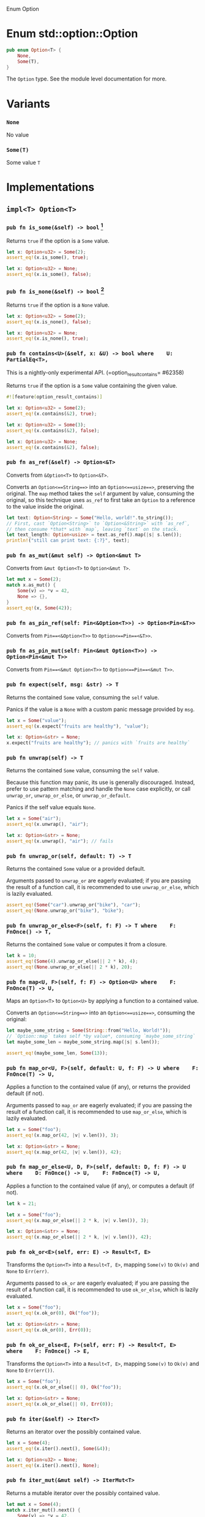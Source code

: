 Enum Option

* Enum std::option::Option

#+BEGIN_SRC rust 
pub enum Option<T> {
    None,
    Some(T),
}
#+END_SRC

The =Option= type. See the module level documentation for more.

* Variants

*** =None=

No value

*** =Some(T)=

Some value =T=

* Implementations

** =impl<T> Option<T>=

*** =pub fn is_some(&self) -> bool= [fn:1]

Returns =true= if the option is a =Some= value.

#+BEGIN_SRC rust 
let x: Option<u32> = Some(2);
assert_eq!(x.is_some(), true);

let x: Option<u32> = None;
assert_eq!(x.is_some(), false);
#+END_SRC

*** =pub fn is_none(&self) -> bool= [fn:2]

Returns =true= if the option is a =None= value.

#+BEGIN_SRC rust 
let x: Option<u32> = Some(2);
assert_eq!(x.is_none(), false);

let x: Option<u32> = None;
assert_eq!(x.is_none(), true);
#+END_SRC

*** =pub fn contains<U>(&self, x: &U) -> bool where    U: PartialEq<T>, = 

This is a nightly-only experimental API. (=option_result_contains= #62358) 

Returns =true= if the option is a =Some= value containing the given value.

#+BEGIN_SRC rust 
#![feature(option_result_contains)]

let x: Option<u32> = Some(2);
assert_eq!(x.contains(&2), true);

let x: Option<u32> = Some(3);
assert_eq!(x.contains(&2), false);

let x: Option<u32> = None;
assert_eq!(x.contains(&2), false);
#+END_SRC

*** =pub fn as_ref(&self) -> Option<&T>=

Converts from =&Option<T>= to =Option<&T>=.

Converts an =Option<==String==>= into an =Option<==usize==>=, preserving the original. The =map= method takes the =self= argument by value, consuming the original, so this technique uses =as_ref= to first take an =Option= to a reference to the value inside the original.

#+BEGIN_SRC rust 
let text: Option<String> = Some("Hello, world!".to_string());
// First, cast `Option<String>` to `Option<&String>` with `as_ref`,
// then consume *that* with `map`, leaving `text` on the stack.
let text_length: Option<usize> = text.as_ref().map(|s| s.len());
println!("still can print text: {:?}", text);
#+END_SRC

*** =pub fn as_mut(&mut self) -> Option<&mut T>=

Converts from =&mut Option<T>= to =Option<&mut T>=.

#+BEGIN_SRC rust 
let mut x = Some(2);
match x.as_mut() {
    Some(v) => *v = 42,
    None => {},
}
assert_eq!(x, Some(42));
#+END_SRC

*** =pub fn as_pin_ref(self: Pin<&Option<T>>) -> Option<Pin<&T>>=

Converts from =Pin==<&Option<T>>= to =Option<==Pin==<&T>>=.

*** =pub fn as_pin_mut(self: Pin<&mut Option<T>>) -> Option<Pin<&mut T>>=

Converts from =Pin==<&mut Option<T>>= to =Option<==Pin==<&mut T>>=.

*** =pub fn expect(self, msg: &str) -> T=

Returns the contained =Some= value, consuming the =self= value.

Panics if the value is a =None= with a custom panic message provided by =msg=.

#+BEGIN_SRC rust 
let x = Some("value");
assert_eq!(x.expect("fruits are healthy"), "value");
#+END_SRC

#+BEGIN_SRC rust 
let x: Option<&str> = None;
x.expect("fruits are healthy"); // panics with `fruits are healthy`
#+END_SRC

*** =pub fn unwrap(self) -> T=

Returns the contained =Some= value, consuming the =self= value.

Because this function may panic, its use is generally discouraged. Instead, prefer to use pattern matching and handle the =None= case explicitly, or call =unwrap_or=, =unwrap_or_else=, or =unwrap_or_default=.

Panics if the self value equals =None=.

#+BEGIN_SRC rust 
let x = Some("air");
assert_eq!(x.unwrap(), "air");
#+END_SRC

#+BEGIN_SRC rust 
let x: Option<&str> = None;
assert_eq!(x.unwrap(), "air"); // fails
#+END_SRC

*** =pub fn unwrap_or(self, default: T) -> T=

Returns the contained =Some= value or a provided default.

Arguments passed to =unwrap_or= are eagerly evaluated; if you are passing the result of a function call, it is recommended to use =unwrap_or_else=, which is lazily evaluated.

#+BEGIN_SRC rust 
assert_eq!(Some("car").unwrap_or("bike"), "car");
assert_eq!(None.unwrap_or("bike"), "bike");
#+END_SRC

*** =pub fn unwrap_or_else<F>(self, f: F) -> T where    F: FnOnce() -> T, =

Returns the contained =Some= value or computes it from a closure.

#+BEGIN_SRC rust 
let k = 10;
assert_eq!(Some(4).unwrap_or_else(|| 2 * k), 4);
assert_eq!(None.unwrap_or_else(|| 2 * k), 20);
#+END_SRC

*** =pub fn map<U, F>(self, f: F) -> Option<U> where    F: FnOnce(T) -> U, =

Maps an =Option<T>= to =Option<U>= by applying a function to a contained value.

Converts an =Option<==String==>= into an =Option<==usize==>=, consuming the original:

#+BEGIN_SRC rust 
let maybe_some_string = Some(String::from("Hello, World!"));
// `Option::map` takes self *by value*, consuming `maybe_some_string`
let maybe_some_len = maybe_some_string.map(|s| s.len());

assert_eq!(maybe_some_len, Some(13));
#+END_SRC

*** =pub fn map_or<U, F>(self, default: U, f: F) -> U where    F: FnOnce(T) -> U, =

Applies a function to the contained value (if any), or returns the provided default (if not).

Arguments passed to =map_or= are eagerly evaluated; if you are passing the result of a function call, it is recommended to use =map_or_else=, which is lazily evaluated.

#+BEGIN_SRC rust 
let x = Some("foo");
assert_eq!(x.map_or(42, |v| v.len()), 3);

let x: Option<&str> = None;
assert_eq!(x.map_or(42, |v| v.len()), 42);
#+END_SRC

*** =pub fn map_or_else<U, D, F>(self, default: D, f: F) -> U where    D: FnOnce() -> U,    F: FnOnce(T) -> U, =

Applies a function to the contained value (if any), or computes a default (if not).

#+BEGIN_SRC rust 
let k = 21;

let x = Some("foo");
assert_eq!(x.map_or_else(|| 2 * k, |v| v.len()), 3);

let x: Option<&str> = None;
assert_eq!(x.map_or_else(|| 2 * k, |v| v.len()), 42);
#+END_SRC

*** =pub fn ok_or<E>(self, err: E) -> Result<T, E>=

Transforms the =Option<T>= into a =Result<T, E>=, mapping =Some(v)= to =Ok(v)= and =None= to =Err(err)=.

Arguments passed to =ok_or= are eagerly evaluated; if you are passing the result of a function call, it is recommended to use =ok_or_else=, which is lazily evaluated.

#+BEGIN_SRC rust 
let x = Some("foo");
assert_eq!(x.ok_or(0), Ok("foo"));

let x: Option<&str> = None;
assert_eq!(x.ok_or(0), Err(0));
#+END_SRC

*** =pub fn ok_or_else<E, F>(self, err: F) -> Result<T, E> where    F: FnOnce() -> E, =

Transforms the =Option<T>= into a =Result<T, E>=, mapping =Some(v)= to =Ok(v)= and =None= to =Err(err())=.

#+BEGIN_SRC rust 
let x = Some("foo");
assert_eq!(x.ok_or_else(|| 0), Ok("foo"));

let x: Option<&str> = None;
assert_eq!(x.ok_or_else(|| 0), Err(0));
#+END_SRC

*** =pub fn iter(&self) -> Iter<T>=

Returns an iterator over the possibly contained value.

#+BEGIN_SRC rust 
let x = Some(4);
assert_eq!(x.iter().next(), Some(&4));

let x: Option<u32> = None;
assert_eq!(x.iter().next(), None);
#+END_SRC

*** =pub fn iter_mut(&mut self) -> IterMut<T>=

Returns a mutable iterator over the possibly contained value.

#+BEGIN_SRC rust 
let mut x = Some(4);
match x.iter_mut().next() {
    Some(v) => *v = 42,
    None => {},
}
assert_eq!(x, Some(42));

let mut x: Option<u32> = None;
assert_eq!(x.iter_mut().next(), None);
#+END_SRC

*** =pub fn and<U>(self, optb: Option<U>) -> Option<U>=

Returns =None= if the option is =None=, otherwise returns =optb=.

#+BEGIN_SRC rust 
let x = Some(2);
let y: Option<&str> = None;
assert_eq!(x.and(y), None);

let x: Option<u32> = None;
let y = Some("foo");
assert_eq!(x.and(y), None);

let x = Some(2);
let y = Some("foo");
assert_eq!(x.and(y), Some("foo"));

let x: Option<u32> = None;
let y: Option<&str> = None;
assert_eq!(x.and(y), None);
#+END_SRC

*** =pub fn and_then<U, F>(self, f: F) -> Option<U> where    F: FnOnce(T) -> Option<U>, =

Returns =None= if the option is =None=, otherwise calls =f= with the wrapped value and returns the result.

Some languages call this operation flatmap.

#+BEGIN_SRC rust 
fn sq(x: u32) -> Option<u32> { Some(x * x) }
fn nope(_: u32) -> Option<u32> { None }

assert_eq!(Some(2).and_then(sq).and_then(sq), Some(16));
assert_eq!(Some(2).and_then(sq).and_then(nope), None);
assert_eq!(Some(2).and_then(nope).and_then(sq), None);
assert_eq!(None.and_then(sq).and_then(sq), None);
#+END_SRC

*** =pub fn filter<P>(self, predicate: P) -> Option<T> where    P: FnOnce(&T) -> bool, =

Returns =None= if the option is =None=, otherwise calls =predicate= with the wrapped value and returns:

- =Some(t)=
   if =predicate= returns =true= (where =t= is the wrapped value), and
- =None=
   if =predicate= returns =false=.

This function works similar to =Iterator::filter()=. You can imagine the =Option<T>= being an iterator over one or zero elements. =filter()= lets you decide which elements to keep.

#+BEGIN_SRC rust 
fn is_even(n: &i32) -> bool {
    n % 2 == 0
}

assert_eq!(None.filter(is_even), None);
assert_eq!(Some(3).filter(is_even), None);
assert_eq!(Some(4).filter(is_even), Some(4));
#+END_SRC

*** =pub fn or(self, optb: Option<T>) -> Option<T>=

Returns the option if it contains a value, otherwise returns =optb=.

Arguments passed to =or= are eagerly evaluated; if you are passing the result of a function call, it is recommended to use =or_else=, which is lazily evaluated.

#+BEGIN_SRC rust 
let x = Some(2);
let y = None;
assert_eq!(x.or(y), Some(2));

let x = None;
let y = Some(100);
assert_eq!(x.or(y), Some(100));

let x = Some(2);
let y = Some(100);
assert_eq!(x.or(y), Some(2));

let x: Option<u32> = None;
let y = None;
assert_eq!(x.or(y), None);
#+END_SRC

*** =pub fn or_else<F>(self, f: F) -> Option<T> where    F: FnOnce() -> Option<T>, =

Returns the option if it contains a value, otherwise calls =f= and returns the result.

#+BEGIN_SRC rust 
fn nobody() -> Option<&'static str> { None }
fn vikings() -> Option<&'static str> { Some("vikings") }

assert_eq!(Some("barbarians").or_else(vikings), Some("barbarians"));
assert_eq!(None.or_else(vikings), Some("vikings"));
assert_eq!(None.or_else(nobody), None);
#+END_SRC

*** =pub fn xor(self, optb: Option<T>) -> Option<T>=

Returns =Some= if exactly one of =self=, =optb= is =Some=, otherwise returns =None=.

#+BEGIN_SRC rust 
let x = Some(2);
let y: Option<u32> = None;
assert_eq!(x.xor(y), Some(2));

let x: Option<u32> = None;
let y = Some(2);
assert_eq!(x.xor(y), Some(2));

let x = Some(2);
let y = Some(2);
assert_eq!(x.xor(y), None);

let x: Option<u32> = None;
let y: Option<u32> = None;
assert_eq!(x.xor(y), None);
#+END_SRC

*** =pub fn get_or_insert(&mut self, v: T) -> &mut T=

Inserts =v= into the option if it is =None=, then returns a mutable reference to the contained value.

#+BEGIN_SRC rust 
let mut x = None;

{
    let y: &mut u32 = x.get_or_insert(5);
    assert_eq!(y, &5);

    *y = 7;
}

assert_eq!(x, Some(7));
#+END_SRC

*** =pub fn get_or_insert_with<F>(&mut self, f: F) -> &mut T where    F: FnOnce() -> T, =

Inserts a value computed from =f= into the option if it is =None=, then returns a mutable reference to the contained value.

#+BEGIN_SRC rust 
let mut x = None;

{
    let y: &mut u32 = x.get_or_insert_with(|| 5);
    assert_eq!(y, &5);

    *y = 7;
}

assert_eq!(x, Some(7));
#+END_SRC

*** =pub fn take(&mut self) -> Option<T>=

Takes the value out of the option, leaving a =None= in its place.

#+BEGIN_SRC rust 
let mut x = Some(2);
let y = x.take();
assert_eq!(x, None);
assert_eq!(y, Some(2));

let mut x: Option<u32> = None;
let y = x.take();
assert_eq!(x, None);
assert_eq!(y, None);
#+END_SRC

*** =pub fn replace(&mut self, value: T) -> Option<T>=

Replaces the actual value in the option by the value given in parameter, returning the old value if present, leaving a =Some= in its place without deinitializing either one.

#+BEGIN_SRC rust 
let mut x = Some(2);
let old = x.replace(5);
assert_eq!(x, Some(5));
assert_eq!(old, Some(2));

let mut x = None;
let old = x.replace(3);
assert_eq!(x, Some(3));
assert_eq!(old, None);
#+END_SRC

*** =pub fn zip<U>(self, other: Option<U>) -> Option<(T, U)>=

This is a nightly-only experimental API. (=option_zip= #70086) 

Zips =self= with another =Option=.

If =self= is =Some(s)= and =other= is =Some(o)=, this method returns =Some((s, o))=. Otherwise, =None= is returned.

#+BEGIN_SRC rust 
#![feature(option_zip)]
let x = Some(1);
let y = Some("hi");
let z = None::<u8>;

assert_eq!(x.zip(y), Some((1, "hi")));
assert_eq!(x.zip(z), None);
#+END_SRC

*** =pub fn zip_with<U, F, R>(self, other: Option<U>, f: F) -> Option<R> where    F: FnOnce(T, U) -> R, =

This is a nightly-only experimental API. (=option_zip= #70086) 

Zips =self= and another =Option= with function =f=.

If =self= is =Some(s)= and =other= is =Some(o)=, this method returns =Some(f(s, o))=. Otherwise, =None= is returned.

#+BEGIN_SRC rust 
#![feature(option_zip)]

#[derive(Debug, PartialEq)]
struct Point {
    x: f64,
    y: f64,
}

impl Point {
    fn new(x: f64, y: f64) -> Self {
        Self { x, y }
    }
}

let x = Some(17.5);
let y = Some(42.7);

assert_eq!(x.zip_with(y, Point::new), Some(Point { x: 17.5, y: 42.7 }));
assert_eq!(x.zip_with(None, Point::new), None);
#+END_SRC

** =impl<'_, T> Option<&'_ T> where    T: Copy, =

*** =pub fn copied(self) -> Option<T>=

Maps an =Option<&T>= to an =Option<T>= by copying the contents of the option.

#+BEGIN_SRC rust 
let x = 12;
let opt_x = Some(&x);
assert_eq!(opt_x, Some(&12));
let copied = opt_x.copied();
assert_eq!(copied, Some(12));
#+END_SRC

** =impl<'_, T> Option<&'_ mut T> where    T: Copy, =

*** =pub fn copied(self) -> Option<T>=

Maps an =Option<&mut T>= to an =Option<T>= by copying the contents of the option.

#+BEGIN_SRC rust 
let mut x = 12;
let opt_x = Some(&mut x);
assert_eq!(opt_x, Some(&mut 12));
let copied = opt_x.copied();
assert_eq!(copied, Some(12));
#+END_SRC

** =impl<'_, T> Option<&'_ T> where    T: Clone, =

*** =pub fn cloned(self) -> Option<T>=

Maps an =Option<&T>= to an =Option<T>= by cloning the contents of the option.

#+BEGIN_SRC rust 
let x = 12;
let opt_x = Some(&x);
assert_eq!(opt_x, Some(&12));
let cloned = opt_x.cloned();
assert_eq!(cloned, Some(12));
#+END_SRC

** =impl<'_, T> Option<&'_ mut T> where    T: Clone, =

*** =pub fn cloned(self) -> Option<T>=

Maps an =Option<&mut T>= to an =Option<T>= by cloning the contents of the option.

#+BEGIN_SRC rust 
let mut x = 12;
let opt_x = Some(&mut x);
assert_eq!(opt_x, Some(&mut 12));
let cloned = opt_x.cloned();
assert_eq!(cloned, Some(12));
#+END_SRC

** =impl<T> Option<T> where    T: Debug, =

*** =pub fn expect_none(self, msg: &str)=

This is a nightly-only experimental API. (=option_expect_none= #62633) newly added

Consumes =self= while expecting =None= and returning nothing.

Panics if the value is a =Some=, with a panic message including the passed message, and the content of the =Some=.

#+BEGIN_SRC rust 
#![feature(option_expect_none)]

use std::collections::HashMap;
let mut squares = HashMap::new();
for i in -10..=10 {
    // This will not panic, since all keys are unique.
    squares.insert(i, i * i).expect_none("duplicate key");
}
#+END_SRC

#+BEGIN_SRC rust 
#![feature(option_expect_none)]

use std::collections::HashMap;
let mut sqrts = HashMap::new();
for i in -10..=10 {
    // This will panic, since both negative and positive `i` will
    // insert the same `i * i` key, returning the old `Some(i)`.
    sqrts.insert(i * i, i).expect_none("duplicate key");
}
#+END_SRC

*** =pub fn unwrap_none(self)=

This is a nightly-only experimental API. (=option_unwrap_none= #62633) newly added

Consumes =self= while expecting =None= and returning nothing.

Panics if the value is a =Some=, with a custom panic message provided by the =Some='s value.

#+BEGIN_SRC rust 
#![feature(option_unwrap_none)]

use std::collections::HashMap;
let mut squares = HashMap::new();
for i in -10..=10 {
    // This will not panic, since all keys are unique.
    squares.insert(i, i * i).unwrap_none();
}
#+END_SRC

#+BEGIN_SRC rust 
#![feature(option_unwrap_none)]

use std::collections::HashMap;
let mut sqrts = HashMap::new();
for i in -10..=10 {
    // This will panic, since both negative and positive `i` will
    // insert the same `i * i` key, returning the old `Some(i)`.
    sqrts.insert(i * i, i).unwrap_none();
}
#+END_SRC

** =impl<T> Option<T> where    T: Default, =

*** =pub fn unwrap_or_default(self) -> T=

Returns the contained =Some= value or a default

Consumes the =self= argument then, if =Some=, returns the contained value, otherwise if =None=, returns the default value for that type.

Converts a string to an integer, turning poorly-formed strings into 0 (the default value for integers). =parse= converts a string to any other type that implements =FromStr=, returning =None= on error.

#+BEGIN_SRC rust 
let good_year_from_input = "1909";
let bad_year_from_input = "190blarg";
let good_year = good_year_from_input.parse().ok().unwrap_or_default();
let bad_year = bad_year_from_input.parse().ok().unwrap_or_default();

assert_eq!(1909, good_year);
assert_eq!(0, bad_year);
#+END_SRC

** =impl<T> Option<T> where    T: Deref, =

*** =pub fn as_deref(&self) -> Option<&<T as Deref>::Target>=

Converts from =Option<T>= (or =&Option<T>=) to =Option<&T::Target>=.

Leaves the original Option in-place, creating a new one with a reference to the original one, additionally coercing the contents via =Deref=.

#+BEGIN_SRC rust 
let x: Option<String> = Some("hey".to_owned());
assert_eq!(x.as_deref(), Some("hey"));

let x: Option<String> = None;
assert_eq!(x.as_deref(), None);
#+END_SRC

** =impl<T> Option<T> where    T: DerefMut, =

*** =pub fn as_deref_mut(&mut self) -> Option<&mut <T as Deref>::Target>=

Converts from =Option<T>= (or =&mut Option<T>=) to =Option<&mut T::Target>=.

Leaves the original =Option= in-place, creating a new one containing a mutable reference to the inner type's =Deref::Target= type.

#+BEGIN_SRC rust 
let mut x: Option<String> = Some("hey".to_owned());
assert_eq!(x.as_deref_mut().map(|x| {
    x.make_ascii_uppercase();
    x
}), Some("HEY".to_owned().as_mut_str()));
#+END_SRC

** =impl<T, E> Option<Result<T, E>>=

*** =pub fn transpose(self) -> Result<Option<T>, E>=

Transposes an =Option= of a =Result= into a =Result= of an =Option=.

=None= will be mapped to =Ok==(==None==)=. =Some==(==Ok==(_))= and =Some==(==Err==(_))= will be mapped to =Ok==(==Some==(_))= and =Err==(_)=.

#+BEGIN_SRC rust 
#[derive(Debug, Eq, PartialEq)]
struct SomeErr;

let x: Result<Option<i32>, SomeErr> = Ok(Some(5));
let y: Option<Result<i32, SomeErr>> = Some(Ok(5));
assert_eq!(x, y.transpose());
#+END_SRC

** =impl<T> Option<Option<T>>=

*** =pub fn flatten(self) -> Option<T>=

Converts from =Option<Option<T>>= to =Option<T>=

Basic usage:

#+BEGIN_SRC rust 
let x: Option<Option<u32>> = Some(Some(6));
assert_eq!(Some(6), x.flatten());

let x: Option<Option<u32>> = Some(None);
assert_eq!(None, x.flatten());

let x: Option<Option<u32>> = None;
assert_eq!(None, x.flatten());
#+END_SRC

Flattening once only removes one level of nesting:

#+BEGIN_SRC rust 
let x: Option<Option<Option<u32>>> = Some(Some(Some(6)));
assert_eq!(Some(Some(6)), x.flatten());
assert_eq!(Some(6), x.flatten().flatten());
#+END_SRC

* Trait Implementations

<<trait-implementations-list>>
** =impl<T> Clone for Option<T> where    T: Clone, =

*** =fn clone(&self) -> Option<T>=

Returns a copy of the value. Read more

*** =fn clone_from(&mut self, source: &Option<T>)=

Performs copy-assignment from =source=. Read more

** =impl<T> Copy for Option<T> where    T: Copy, =

** =impl<T> Debug for Option<T> where    T: Debug, =

*** =fn fmt(&self, f: &mut Formatter) -> Result<(), Error>=

Formats the value using the given formatter. Read more

** =impl<T> Default for Option<T>=

*** =fn default() -> Option<T>=

Returns =None=.

#+BEGIN_SRC rust 
let opt: Option<u32> = Option::default();
assert!(opt.is_none());
#+END_SRC

** =impl<T> Eq for Option<T> where    T: Eq, =

** =impl<'a, T> From<&'a Option<T>> for Option<&'a T>=

*** =fn from(o: &'a Option<T>) -> Option<&'a T>=

Converts from =&Option<T>= to =Option<&T>=.

Converts an =Option<==String==>= into an =Option<==usize==>=, preserving the original. The =map= method takes the =self= argument by value, consuming the original, so this technique uses =as_ref= to first take an =Option= to a reference to the value inside the original.

#+BEGIN_SRC rust 
let s: Option<String> = Some(String::from("Hello, Rustaceans!"));
let o: Option<usize> = Option::from(&s).map(|ss: &String| ss.len());

println!("Can still print s: {:?}", s);

assert_eq!(o, Some(18));
#+END_SRC

** =impl<'a, T> From<&'a mut Option<T>> for Option<&'a mut T>=

*** =fn from(o: &'a mut Option<T>) -> Option<&'a mut T>=

Converts from =&mut Option<T>= to =Option<&mut T>=

#+BEGIN_SRC rust 
let mut s = Some(String::from("Hello"));
let o: Option<&mut String> = Option::from(&mut s);

match o {
    Some(t) => *t = String::from("Hello, Rustaceans!"),
    None => (),
}

assert_eq!(s, Some(String::from("Hello, Rustaceans!")));
#+END_SRC

** =impl<T> From<T> for Option<T>=

*** =fn from(val: T) -> Option<T>=

Copies =val= into a new =Some=.

#+BEGIN_SRC rust 
let o: Option<u8> = Option::from(67);

assert_eq!(Some(67), o);
#+END_SRC

** =impl<A, V> FromIterator<Option<A>> for Option<V> where    V: FromIterator<A>, =

*** =fn from_iter<I>(iter: I) -> Option<V> where    I: IntoIterator<Item = Option<A>>, =

Takes each element in the =Iterator=: if it is =None=, no further elements are taken, and the =None= is returned. Should no =None= occur, a container with the values of each =Option= is returned.

Here is an example which increments every integer in a vector. We use the checked variant of =add= that returns =None= when the calculation would result in an overflow.

#+BEGIN_SRC rust 
let items = vec![0_u16, 1, 2];

let res: Option<Vec<u16>> = items
    .iter()
    .map(|x| x.checked_add(1))
    .collect();

assert_eq!(res, Some(vec![1, 2, 3]));
#+END_SRC

As you can see, this will return the expected, valid items.

Here is another example that tries to subtract one from another list of integers, this time checking for underflow:

#+BEGIN_SRC rust 
let items = vec![2_u16, 1, 0];

let res: Option<Vec<u16>> = items
    .iter()
    .map(|x| x.checked_sub(1))
    .collect();

assert_eq!(res, None);
#+END_SRC

Since the last element is zero, it would underflow. Thus, the resulting value is =None=.

Here is a variation on the previous example, showing that no further elements are taken from =iter= after the first =None=.

#+BEGIN_SRC rust 
let items = vec![3_u16, 2, 1, 10];

let mut shared = 0;

let res: Option<Vec<u16>> = items
    .iter()
    .map(|x| { shared += x; x.checked_sub(2) })
    .collect();

assert_eq!(res, None);
assert_eq!(shared, 6);
#+END_SRC

Since the third element caused an underflow, no further elements were taken, so the final value of =shared= is 6 (= =3 + 2 + 1=), not 16.

** =impl<T> Hash for Option<T> where    T: Hash, =

*** =fn hash<__H>(&self, state: &mut __H) where    __H: Hasher, =

Feeds this value into the given [=Hasher=]. Read more

*** =fn hash_slice<H>(data: &[Self], state: &mut H) where    H: Hasher, =

Feeds a slice of this type into the given [=Hasher=]. Read more

** =impl<T> IntoIterator for Option<T>=

The type of the elements being iterated over.

Which kind of iterator are we turning this into?

*** =fn into_iter(self) -> IntoIter<T>=

Returns a consuming iterator over the possibly contained value.

#+BEGIN_SRC rust 
let x = Some("string");
let v: Vec<&str> = x.into_iter().collect();
assert_eq!(v, ["string"]);

let x = None;
let v: Vec<&str> = x.into_iter().collect();
assert!(v.is_empty());
#+END_SRC

** =impl<'a, T> IntoIterator for &'a Option<T>=

The type of the elements being iterated over.

Which kind of iterator are we turning this into?

*** =fn into_iter(self) -> Iter<'a, T>=

Creates an iterator from a value. Read more

** =impl<'a, T> IntoIterator for &'a mut Option<T>=

The type of the elements being iterated over.

Which kind of iterator are we turning this into?

*** =fn into_iter(self) -> IterMut<'a, T>=

Creates an iterator from a value. Read more

** =impl<T> Ord for Option<T> where    T: Ord, =

*** =fn cmp(&self, other: &Option<T>) -> Ordering=

This method returns an [=Ordering=] between =self= and =other=. Read more

*** =fn max(self, other: Self) -> Self= 

Compares and returns the maximum of two values. Read more

*** =fn min(self, other: Self) -> Self= 

Compares and returns the minimum of two values. Read more

*** =fn clamp(self, min: Self, max: Self) -> Self= 

This is a nightly-only experimental API. (=clamp= #44095) 

Restrict a value to a certain interval. Read more

** =impl<T> PartialEq<Option<T>> for Option<T> where    T: PartialEq<T>, =

*** =fn eq(&self, other: &Option<T>) -> bool=

This method tests for =self= and =other= values to be equal, and is used by ====. Read more

*** =fn ne(&self, other: &Option<T>) -> bool=

This method tests for =!==.

** =impl<T> PartialOrd<Option<T>> for Option<T> where    T: PartialOrd<T>, =

*** =fn partial_cmp(&self, other: &Option<T>) -> Option<Ordering>=

This method returns an ordering between =self= and =other= values if one exists. Read more

*** =fn lt(&self, other: &Option<T>) -> bool=

This method tests less than (for =self= and =other=) and is used by the =<= operator. Read more

*** =fn le(&self, other: &Option<T>) -> bool=

This method tests less than or equal to (for =self= and =other=) and is used by the =<== operator. Read more

*** =fn gt(&self, other: &Option<T>) -> bool=

This method tests greater than (for =self= and =other=) and is used by the =>= operator. Read more

*** =fn ge(&self, other: &Option<T>) -> bool=

This method tests greater than or equal to (for =self= and =other=) and is used by the =>== operator. Read more

** =impl<T, U> Product<Option<U>> for Option<T> where    T: Product<U>, =

*** =fn product<I>(iter: I) -> Option<T> where    I: Iterator<Item = Option<U>>, =

Takes each element in the =Iterator=: if it is a =None=, no further elements are taken, and the =None= is returned. Should no =None= occur, the product of all elements is returned.

** =impl<T> StructuralEq for Option<T>=

** =impl<T> StructuralPartialEq for Option<T>=

** =impl<T, U> Sum<Option<U>> for Option<T> where    T: Sum<U>, =

*** =fn sum<I>(iter: I) -> Option<T> where    I: Iterator<Item = Option<U>>, =

Takes each element in the =Iterator=: if it is a =None=, no further elements are taken, and the =None= is returned. Should no =None= occur, the sum of all elements is returned.

This sums up the position of the character 'a' in a vector of strings, if a word did not have the character 'a' the operation returns =None=:

#+BEGIN_SRC rust 
let words = vec!["have", "a", "great", "day"];
let total: Option<usize> = words.iter().map(|w| w.find('a')).sum();
assert_eq!(total, Some(5));
#+END_SRC

** =impl<T> Try for Option<T>=

This is a nightly-only experimental API. (=try_trait= #42327) 

The type of this value when viewed as successful.

This is a nightly-only experimental API. (=try_trait= #42327) 

The type of this value when viewed as failed.

*** =fn into_result(self) -> Result<T, NoneError>=

This is a nightly-only experimental API. (=try_trait= #42327) 

Applies the "?" operator. A return of =Ok(t)= means that the execution should continue normally, and the result of =?= is the value =t=. A return of =Err(e)= means that execution should branch to the innermost enclosing =catch=, or return from the function. Read more

*** =fn from_ok(v: T) -> Option<T>=

This is a nightly-only experimental API. (=try_trait= #42327) 

Wrap an OK value to construct the composite result. For example, =Result::Ok(x)= and =Result::from_ok(x)= are equivalent. Read more

*** =fn from_error(NoneError) -> Option<T>=

This is a nightly-only experimental API. (=try_trait= #42327) 

Wrap an error value to construct the composite result. For example, =Result::Err(x)= and =Result::from_error(x)= are equivalent. Read more

* Auto Trait Implementations

** =impl<T> RefUnwindSafe for Option<T> where    T: RefUnwindSafe, =

** =impl<T> Send for Option<T> where    T: Send, =

** =impl<T> Sync for Option<T> where    T: Sync, =

** =impl<T> Unpin for Option<T> where    T: Unpin, =

** =impl<T> UnwindSafe for Option<T> where    T: UnwindSafe, =

* Blanket Implementations

** =impl<T> Any for T where    T: 'static + ?Sized, =

*** =fn type_id(&self) -> TypeId=

Gets the =TypeId= of =self=. Read more

** =impl<T> Borrow<T> for T where    T: ?Sized, =

*** =fn borrow(&self) -> &T=

Immutably borrows from an owned value. Read more

** =impl<T> BorrowMut<T> for T where    T: ?Sized, =

*** =fn borrow_mut(&mut self) -> &mut T=

Mutably borrows from an owned value. Read more

** =impl<T> From<!> for T=

*** =fn from(t: !) -> T=

Performs the conversion.

** =impl<T> From<T> for T=

*** =fn from(t: T) -> T=

Performs the conversion.

** =impl<T, U> Into<U> for T where    U: From<T>, =

*** =fn into(self) -> U=

Performs the conversion.

** =impl<I> IntoIterator for I where    I: Iterator, =

The type of the elements being iterated over.

Which kind of iterator are we turning this into?

*** =fn into_iter(self) -> I=

Creates an iterator from a value. Read more

** =impl<T> ToOwned for T where    T: Clone, =

The resulting type after obtaining ownership.

*** =fn to_owned(&self) -> T=

Creates owned data from borrowed data, usually by cloning. Read more

*** =fn clone_into(&self, target: &mut T)=

This is a nightly-only experimental API. (=toowned_clone_into= #41263) recently added

Uses borrowed data to replace owned data, usually by cloning. Read more

** =impl<T, U> TryFrom<U> for T where    U: Into<T>, =

The type returned in the event of a conversion error.

*** =fn try_from(value: U) -> Result<T, <T as TryFrom<U>>::Error>=

Performs the conversion.

** =impl<T, U> TryInto<U> for T where    U: TryFrom<T>, =

The type returned in the event of a conversion error.

*** =fn try_into(self) -> Result<U, <U as TryFrom<T>>::Error>=

Performs the conversion.

[fn:1]    "if you intended to assert that this has a value, consider `.unwrap()` instead"

[fn:2]    "if you intended to assert that this doesn't have a value, consider \                   `.and_then(|| panic!(\"`Option` had a value when expected `None`\"))` instead"

